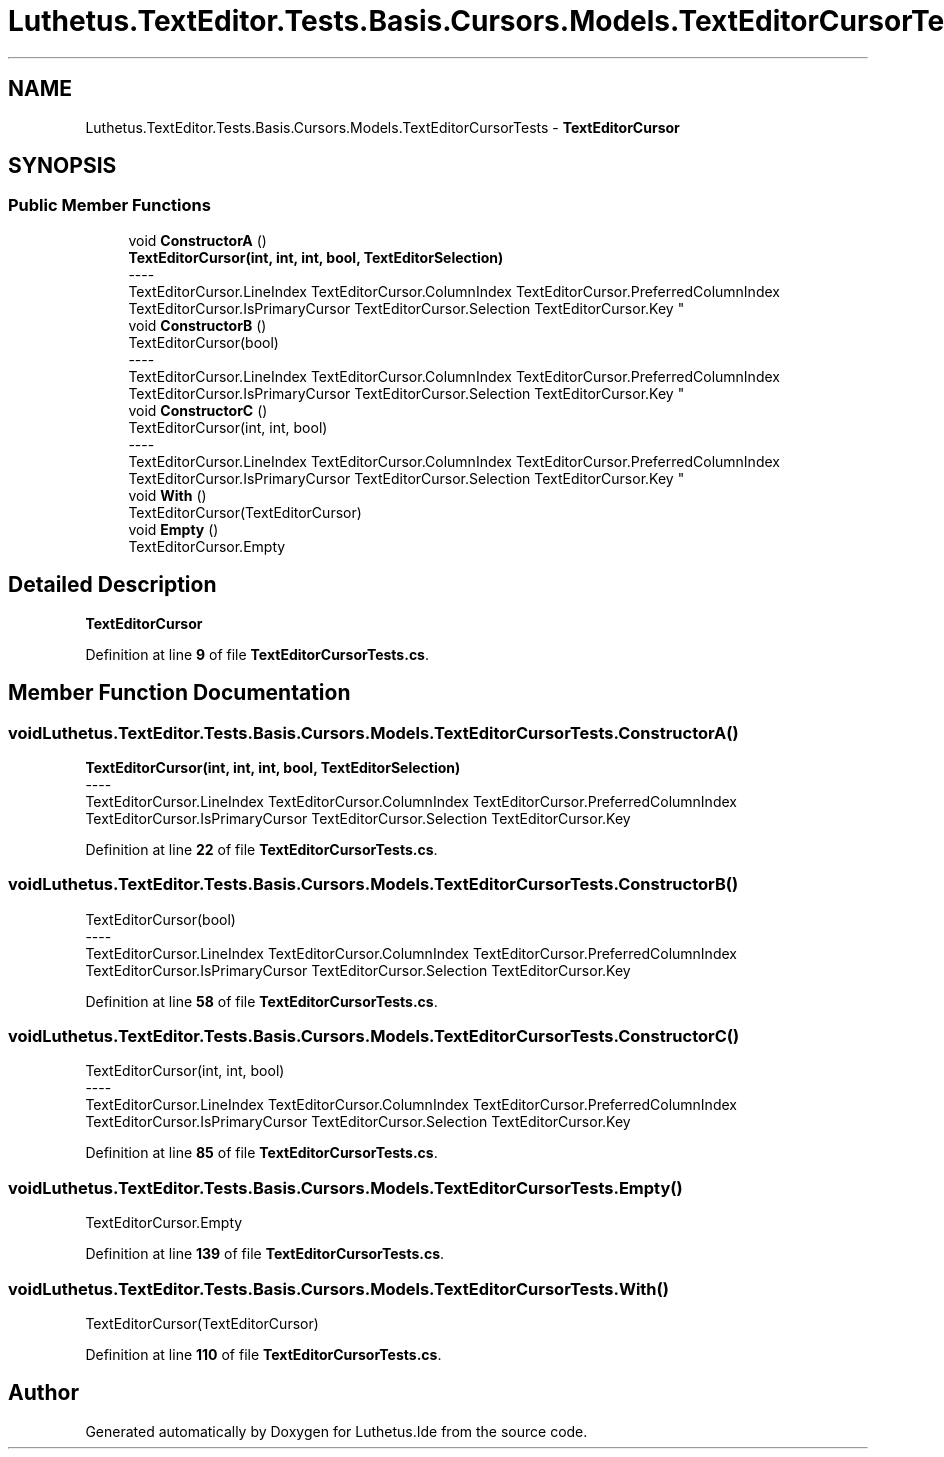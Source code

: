 .TH "Luthetus.TextEditor.Tests.Basis.Cursors.Models.TextEditorCursorTests" 3 "Version 1.0.0" "Luthetus.Ide" \" -*- nroff -*-
.ad l
.nh
.SH NAME
Luthetus.TextEditor.Tests.Basis.Cursors.Models.TextEditorCursorTests \- \fBTextEditorCursor\fP  

.SH SYNOPSIS
.br
.PP
.SS "Public Member Functions"

.in +1c
.ti -1c
.RI "void \fBConstructorA\fP ()"
.br
.RI "\fBTextEditorCursor(int, int, int, bool, TextEditorSelection)\fP 
.br
----
.br
 TextEditorCursor\&.LineIndex TextEditorCursor\&.ColumnIndex TextEditorCursor\&.PreferredColumnIndex TextEditorCursor\&.IsPrimaryCursor TextEditorCursor\&.Selection TextEditorCursor\&.Key "
.ti -1c
.RI "void \fBConstructorB\fP ()"
.br
.RI "TextEditorCursor(bool) 
.br
----
.br
 TextEditorCursor\&.LineIndex TextEditorCursor\&.ColumnIndex TextEditorCursor\&.PreferredColumnIndex TextEditorCursor\&.IsPrimaryCursor TextEditorCursor\&.Selection TextEditorCursor\&.Key "
.ti -1c
.RI "void \fBConstructorC\fP ()"
.br
.RI "TextEditorCursor(int, int, bool) 
.br
----
.br
 TextEditorCursor\&.LineIndex TextEditorCursor\&.ColumnIndex TextEditorCursor\&.PreferredColumnIndex TextEditorCursor\&.IsPrimaryCursor TextEditorCursor\&.Selection TextEditorCursor\&.Key "
.ti -1c
.RI "void \fBWith\fP ()"
.br
.RI "TextEditorCursor(TextEditorCursor) "
.ti -1c
.RI "void \fBEmpty\fP ()"
.br
.RI "TextEditorCursor\&.Empty "
.in -1c
.SH "Detailed Description"
.PP 
\fBTextEditorCursor\fP 
.PP
Definition at line \fB9\fP of file \fBTextEditorCursorTests\&.cs\fP\&.
.SH "Member Function Documentation"
.PP 
.SS "void Luthetus\&.TextEditor\&.Tests\&.Basis\&.Cursors\&.Models\&.TextEditorCursorTests\&.ConstructorA ()"

.PP
\fBTextEditorCursor(int, int, int, bool, TextEditorSelection)\fP 
.br
----
.br
 TextEditorCursor\&.LineIndex TextEditorCursor\&.ColumnIndex TextEditorCursor\&.PreferredColumnIndex TextEditorCursor\&.IsPrimaryCursor TextEditorCursor\&.Selection TextEditorCursor\&.Key 
.PP
Definition at line \fB22\fP of file \fBTextEditorCursorTests\&.cs\fP\&.
.SS "void Luthetus\&.TextEditor\&.Tests\&.Basis\&.Cursors\&.Models\&.TextEditorCursorTests\&.ConstructorB ()"

.PP
TextEditorCursor(bool) 
.br
----
.br
 TextEditorCursor\&.LineIndex TextEditorCursor\&.ColumnIndex TextEditorCursor\&.PreferredColumnIndex TextEditorCursor\&.IsPrimaryCursor TextEditorCursor\&.Selection TextEditorCursor\&.Key 
.PP
Definition at line \fB58\fP of file \fBTextEditorCursorTests\&.cs\fP\&.
.SS "void Luthetus\&.TextEditor\&.Tests\&.Basis\&.Cursors\&.Models\&.TextEditorCursorTests\&.ConstructorC ()"

.PP
TextEditorCursor(int, int, bool) 
.br
----
.br
 TextEditorCursor\&.LineIndex TextEditorCursor\&.ColumnIndex TextEditorCursor\&.PreferredColumnIndex TextEditorCursor\&.IsPrimaryCursor TextEditorCursor\&.Selection TextEditorCursor\&.Key 
.PP
Definition at line \fB85\fP of file \fBTextEditorCursorTests\&.cs\fP\&.
.SS "void Luthetus\&.TextEditor\&.Tests\&.Basis\&.Cursors\&.Models\&.TextEditorCursorTests\&.Empty ()"

.PP
TextEditorCursor\&.Empty 
.PP
Definition at line \fB139\fP of file \fBTextEditorCursorTests\&.cs\fP\&.
.SS "void Luthetus\&.TextEditor\&.Tests\&.Basis\&.Cursors\&.Models\&.TextEditorCursorTests\&.With ()"

.PP
TextEditorCursor(TextEditorCursor) 
.PP
Definition at line \fB110\fP of file \fBTextEditorCursorTests\&.cs\fP\&.

.SH "Author"
.PP 
Generated automatically by Doxygen for Luthetus\&.Ide from the source code\&.
